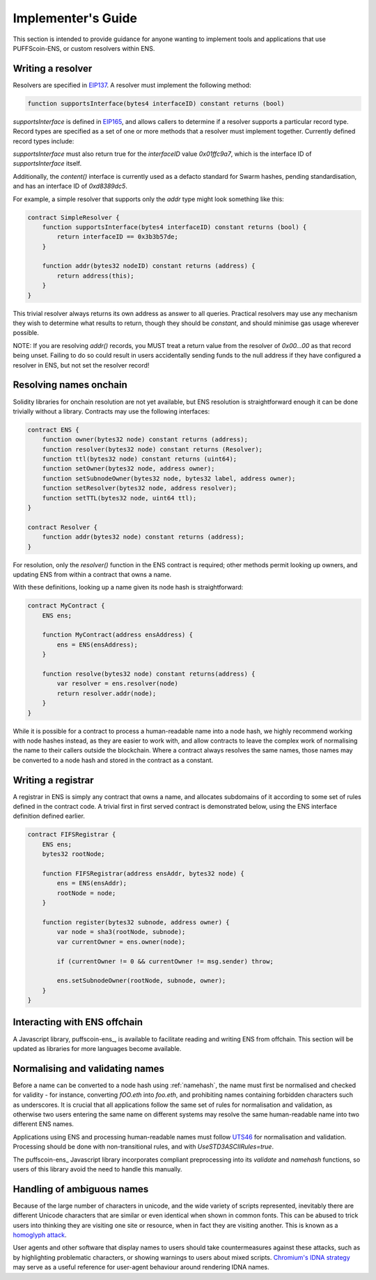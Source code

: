 *******************
Implementer's Guide
*******************

This section is intended to provide guidance for anyone wanting to implement tools and applications that use PUFFScoin-ENS, or custom resolvers within ENS.

Writing a resolver
==================

Resolvers are specified in EIP137_. A resolver must implement the following method:

.. code-block:: solidity

    function supportsInterface(bytes4 interfaceID) constant returns (bool)

`supportsInterface` is defined in EIP165_, and allows callers to determine if a resolver supports a particular record type. Record types are specified as a set of one or more methods that a resolver must implement together. Currently defined record types include:

+------------------+-------------+--------------+------------+
| Record type      | Function(s) | Interface ID | Defined in |
+==================+=============+==============+============+
| PUFFScoin address | `addr`      | 0x3b3b57de   | EIP137_    |
+------------------+-------------+--------------+------------+
| ENS Name         | `name`      | 0x691f3431   | EIP181_    |
+------------------+-------------+--------------+------------+
| ABI specification| `ABI`       | 0x2203ab56   | EIP205_    |
+------------------+-------------+--------------+------------+
| Public key       | `pubkey`    | 0xc8690233   | EIP619_    |
+------------------+-------------+--------------+------------+

`supportsInterface` must also return true for the `interfaceID` value `0x01ffc9a7`, which is the interface ID of `supportsInterface` itself.

Additionally, the `content()` interface is currently used as a defacto standard for Swarm hashes, pending standardisation, and has an interface ID of `0xd8389dc5`.

For example, a simple resolver that supports only the `addr` type might look something like this:

.. code-block:: solidity

    contract SimpleResolver {
        function supportsInterface(bytes4 interfaceID) constant returns (bool) {
            return interfaceID == 0x3b3b57de;
        }

        function addr(bytes32 nodeID) constant returns (address) {
            return address(this);
        }
    }

This trivial resolver always returns its own address as answer to all queries. Practical resolvers may use any mechanism they wish to determine what results to return, though they should be `constant`, and should minimise gas usage wherever possible.

NOTE: If you are resolving `addr()` records, you MUST treat a return value from the resolver of `0x00...00` as that record being unset. Failing to do so could result in users accidentally sending funds to the null address if they have configured a resolver in ENS, but not set the resolver record!

Resolving names onchain
=======================

Solidity libraries for onchain resolution are not yet available, but ENS resolution is straightforward enough it can be done trivially without a library. Contracts may use the following interfaces:

.. code-block:: solidity

    contract ENS {
        function owner(bytes32 node) constant returns (address);
        function resolver(bytes32 node) constant returns (Resolver);
        function ttl(bytes32 node) constant returns (uint64);
        function setOwner(bytes32 node, address owner);
        function setSubnodeOwner(bytes32 node, bytes32 label, address owner);
        function setResolver(bytes32 node, address resolver);
        function setTTL(bytes32 node, uint64 ttl);
    }

    contract Resolver {
        function addr(bytes32 node) constant returns (address);
    }

For resolution, only the `resolver()` function in the ENS contract is required; other methods permit looking up owners, and updating ENS from within a contract that owns a name.

With these definitions, looking up a name given its node hash is straightforward:

.. code-block:: solidity

    contract MyContract {
        ENS ens;

        function MyContract(address ensAddress) {
            ens = ENS(ensAddress);
        }

        function resolve(bytes32 node) constant returns(address) {
            var resolver = ens.resolver(node)
            return resolver.addr(node);
        }
    }

While it is possible for a contract to process a human-readable name into a node hash, we highly recommend working with node hashes instead, as they are easier to work with, and allow contracts to leave the complex work of normalising the name to their callers outside the blockchain. Where a contract always resolves the same names, those names may be converted to a node hash and stored in the contract as a constant.

Writing a registrar
===================

A registrar in ENS is simply any contract that owns a name, and allocates subdomains of it according to some set of rules defined in the contract code. A trivial first in first served contract is demonstrated below, using the ENS interface definition defined earlier.

.. code-block:: solidity

    contract FIFSRegistrar {
        ENS ens;
        bytes32 rootNode;

        function FIFSRegistrar(address ensAddr, bytes32 node) {
            ens = ENS(ensAddr);
            rootNode = node;
        }

        function register(bytes32 subnode, address owner) {
            var node = sha3(rootNode, subnode);
            var currentOwner = ens.owner(node);

            if (currentOwner != 0 && currentOwner != msg.sender) throw;

            ens.setSubnodeOwner(rootNode, subnode, owner);
        }
    }

Interacting with ENS offchain
=============================

A Javascript library, puffscoin-ens_, is available to facilitate reading and writing ENS from offchain. This section will be updated as libraries for more languages become available.

Normalising and validating names
================================

Before a name can be converted to a node hash using :ref:`namehash`, the name must first be normalised and checked for validity - for instance, converting `fOO.eth` into `foo.eth`, and prohibiting names containing forbidden characters such as underscores. It is crucial that all applications follow the same set of rules for normalisation and validation, as otherwise two users entering the same name on different systems may resolve the same human-readable name into two different ENS names.

Applications using ENS and processing human-readable names must follow UTS46_ for normalisation and validation. Processing should be done with non-transitional rules, and with `UseSTD3ASCIIRules=true`.

The puffscoin-ens_ Javascript library incorporates compliant preprocessing into its `validate` and `namehash` functions, so users of this library avoid the need to handle this manually.

Handling of ambiguous names
===========================

Because of the large number of characters in unicode, and the wide variety of scripts represented, inevitably there are different Unicode characters that are similar or even identical when shown in common fonts. This can be abused to trick users into thinking they are visiting one site or resource, when in fact they are visiting another. This is known as a `homoglyph attack`_.

User agents and other software that display names to users should take countermeasures against these attacks, such as by highlighting problematic characters, or showing warnings to users about mixed scripts. `Chromium's IDNA strategy`_ may serve as a useful reference for user-agent behaviour around rendering IDNA names.

.. _EIP137: https://github.com/ethereum/EIPs/issues/137
.. _EIP165: https://github.com/ethereum/EIPs/issues/165
.. _EIP181: https://github.com/ethereum/EIPs/issues/181
.. _EIP205: https://github.com/ethereum/EIPs/pull/205
.. _EIP619: https://github.com/ethereum/EIPs/pull/619
.. _ethereum-ens: https://www.npmjs.com/package/ethereum-ens
.. _UTS46: http://unicode.org/reports/tr46/
.. _`homoglyph attack`: https://en.wikipedia.org/wiki/Internationalized_domain_name#ASCII_spoofing_concerns
.. _`Chromium's IDNA strategy`: https://www.chromium.org/developers/design-documents/idn-in-google-chrome
